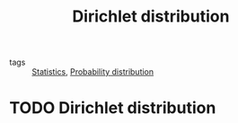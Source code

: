 #+title: Dirichlet distribution
#+roam_tags: statistics

- tags :: [[file:20210219102643-statistics.org][Statistics]], [[file:20210219103418-probability_distribution.org][Probability distribution]]

#+call: init()

* TODO Dirichlet distribution

